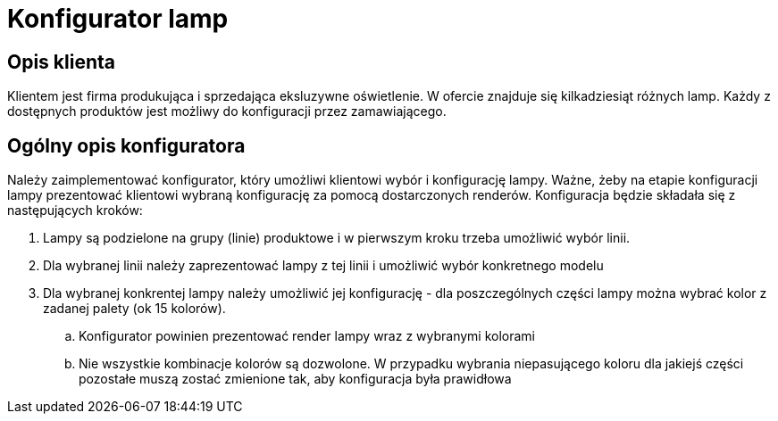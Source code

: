 = Konfigurator lamp

== Opis klienta
Klientem jest firma produkująca i sprzedająca eksluzywne oświetlenie. W ofercie znajduje się kilkadziesiąt różnych lamp.
Każdy z dostępnych produktów jest możliwy do konfiguracji przez zamawiającego.

== Ogólny opis konfiguratora
Należy zaimplementować konfigurator, który umożliwi klientowi wybór i konfigurację lampy. Ważne, żeby na etapie konfiguracji lampy
prezentować klientowi wybraną konfigurację za pomocą dostarczonych renderów.
Konfiguracja będzie składała się z następujących kroków:

. Lampy są podzielone na grupy (linie) produktowe i w pierwszym kroku trzeba umożliwić wybór linii.
. Dla wybranej linii należy zaprezentować lampy z tej linii i umożliwić wybór konkretnego modelu
. Dla wybranej konkrentej lampy należy umożliwić jej konfigurację - dla poszczególnych części lampy można wybrać kolor z zadanej palety (ok 15 kolorów).
.. Konfigurator powinien prezentować render lampy wraz z wybranymi kolorami
.. Nie wszystkie kombinacje kolorów są dozwolone. W przypadku wybrania niepasującego koloru dla jakiejś części pozostałe muszą zostać zmienione tak, aby konfiguracja była prawidłowa
